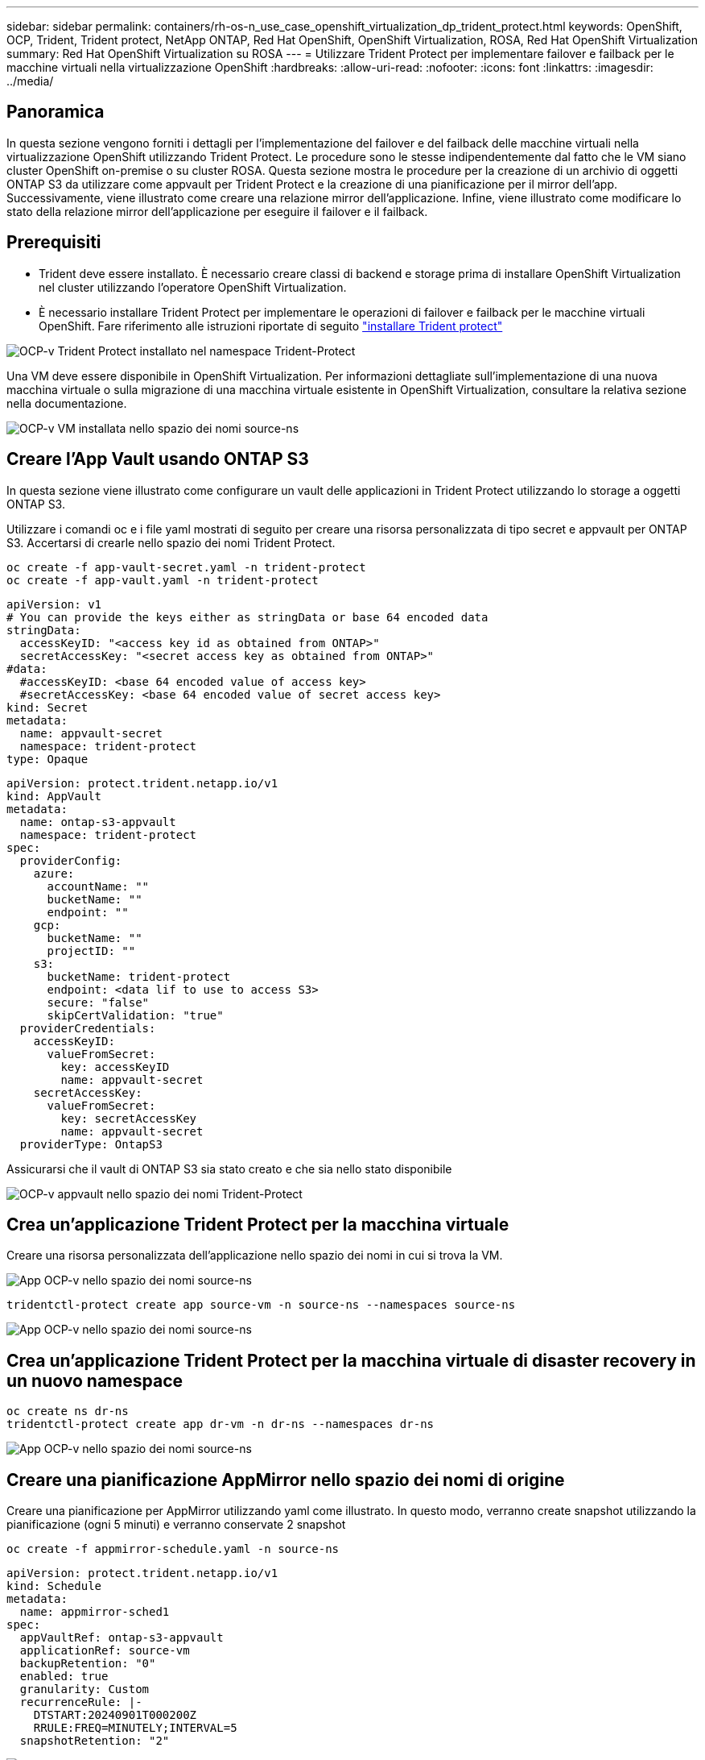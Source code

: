 ---
sidebar: sidebar 
permalink: containers/rh-os-n_use_case_openshift_virtualization_dp_trident_protect.html 
keywords: OpenShift, OCP, Trident, Trident protect, NetApp ONTAP, Red Hat OpenShift, OpenShift Virtualization, ROSA, Red Hat OpenShift Virtualization 
summary: Red Hat OpenShift Virtualization su ROSA 
---
= Utilizzare Trident Protect per implementare failover e failback per le macchine virtuali nella virtualizzazione OpenShift
:hardbreaks:
:allow-uri-read: 
:nofooter: 
:icons: font
:linkattrs: 
:imagesdir: ../media/




== Panoramica

In questa sezione vengono forniti i dettagli per l'implementazione del failover e del failback delle macchine virtuali nella virtualizzazione OpenShift utilizzando Trident Protect. Le procedure sono le stesse indipendentemente dal fatto che le VM siano cluster OpenShift on-premise o su cluster ROSA. Questa sezione mostra le procedure per la creazione di un archivio di oggetti ONTAP S3 da utilizzare come appvault per Trident Protect e la creazione di una pianificazione per il mirror dell'app. Successivamente, viene illustrato come creare una relazione mirror dell'applicazione. Infine, viene illustrato come modificare lo stato della relazione mirror dell'applicazione per eseguire il failover e il failback.



== Prerequisiti

* Trident deve essere installato. È necessario creare classi di backend e storage prima di installare OpenShift Virtualization nel cluster utilizzando l'operatore OpenShift Virtualization.
* È necessario installare Trident Protect per implementare le operazioni di failover e failback per le macchine virtuali OpenShift. Fare riferimento alle istruzioni riportate di seguito link:https://docs.netapp.com/us-en/trident/trident-protect/trident-protect-installation.html["installare Trident protect"]


image:redhat_openshift_ocpv_tp_image1.png["OCP-v Trident Protect installato nel namespace Trident-Protect"]

Una VM deve essere disponibile in OpenShift Virtualization. Per informazioni dettagliate sull'implementazione di una nuova macchina virtuale o sulla migrazione di una macchina virtuale esistente in OpenShift Virtualization, consultare la relativa sezione nella documentazione.

image:redhat_openshift_ocpv_tp_image3.png["OCP-v VM installata nello spazio dei nomi source-ns"]



== Creare l'App Vault usando ONTAP S3

In questa sezione viene illustrato come configurare un vault delle applicazioni in Trident Protect utilizzando lo storage a oggetti ONTAP S3.

Utilizzare i comandi oc e i file yaml mostrati di seguito per creare una risorsa personalizzata di tipo secret e appvault per ONTAP S3. Accertarsi di crearle nello spazio dei nomi Trident Protect.

[source, cli]
----
oc create -f app-vault-secret.yaml -n trident-protect
oc create -f app-vault.yaml -n trident-protect
----
[source, yaml]
----
apiVersion: v1
# You can provide the keys either as stringData or base 64 encoded data
stringData:
  accessKeyID: "<access key id as obtained from ONTAP>"
  secretAccessKey: "<secret access key as obtained from ONTAP>"
#data:
  #accessKeyID: <base 64 encoded value of access key>
  #secretAccessKey: <base 64 encoded value of secret access key>
kind: Secret
metadata:
  name: appvault-secret
  namespace: trident-protect
type: Opaque
----
[source, yaml]
----
apiVersion: protect.trident.netapp.io/v1
kind: AppVault
metadata:
  name: ontap-s3-appvault
  namespace: trident-protect
spec:
  providerConfig:
    azure:
      accountName: ""
      bucketName: ""
      endpoint: ""
    gcp:
      bucketName: ""
      projectID: ""
    s3:
      bucketName: trident-protect
      endpoint: <data lif to use to access S3>
      secure: "false"
      skipCertValidation: "true"
  providerCredentials:
    accessKeyID:
      valueFromSecret:
        key: accessKeyID
        name: appvault-secret
    secretAccessKey:
      valueFromSecret:
        key: secretAccessKey
        name: appvault-secret
  providerType: OntapS3
----
Assicurarsi che il vault di ONTAP S3 sia stato creato e che sia nello stato disponibile

image:redhat_openshift_ocpv_tp_image2.png["OCP-v appvault nello spazio dei nomi Trident-Protect"]



== Crea un'applicazione Trident Protect per la macchina virtuale

Creare una risorsa personalizzata dell'applicazione nello spazio dei nomi in cui si trova la VM.

image:redhat_openshift_ocpv_tp_image4.png["App OCP-v nello spazio dei nomi source-ns"]

[source, CLI]
----
tridentctl-protect create app source-vm -n source-ns --namespaces source-ns
----
image:redhat_openshift_ocpv_tp_image4.png["App OCP-v nello spazio dei nomi source-ns"]



== Crea un'applicazione Trident Protect per la macchina virtuale di disaster recovery in un nuovo namespace

[source, CLI]
----
oc create ns dr-ns
tridentctl-protect create app dr-vm -n dr-ns --namespaces dr-ns
----
image:redhat_openshift_ocpv_tp_image5.png["App OCP-v nello spazio dei nomi source-ns"]



== Creare una pianificazione AppMirror nello spazio dei nomi di origine

Creare una pianificazione per AppMirror utilizzando yaml come illustrato. In questo modo, verranno create snapshot utilizzando la pianificazione (ogni 5 minuti) e verranno conservate 2 snapshot

[source, CLI]
----
oc create -f appmirror-schedule.yaml -n source-ns
----
[source, yaml]
----
apiVersion: protect.trident.netapp.io/v1
kind: Schedule
metadata:
  name: appmirror-sched1
spec:
  appVaultRef: ontap-s3-appvault
  applicationRef: source-vm
  backupRetention: "0"
  enabled: true
  granularity: Custom
  recurrenceRule: |-
    DTSTART:20240901T000200Z
    RRULE:FREQ=MINUTELY;INTERVAL=5
  snapshotRetention: "2"
----
image:redhat_openshift_ocpv_tp_image6.png["Spazio dei nomi source-ns pianificazione mirror app"]

image:redhat_openshift_ocpv_tp_image7.png["Snapshot creato"]



== Creare una relazione appMirror nello spazio dei nomi DR

Creare una relazione Appmirror nello spazio dei nomi Disaster Recovery. Impostare il desiredState su stabilito.

[source, yaml]
----
apiVersion: protect.trident.netapp.io/v1
kind: AppMirrorRelationship
metadata:
  name: amr1
spec:
  desiredState: Established
  destinationAppVaultRef: ontap-s3-appvault
  destinationApplicationRef: dr-vm
  namespaceMapping:
  - destination: dr-ns
    source: source-ns
  recurrenceRule: |-
    DTSTART:20240901T000200Z
    RRULE:FREQ=MINUTELY;INTERVAL=5
  sourceAppVaultRef: ontap-s3-appvault
  sourceApplicationName: source-vm
  sourceApplicationUID: "<application UID of the source VM>"
  storageClassName: "ontap-nas"
----

NOTE: È possibile ottenere l'UID dell'applicazione della VM di origine dall'output json dell'applicazione di origine, come mostrato di seguito

image:redhat_openshift_ocpv_tp_image8.png["UID app creato"]

image:redhat_openshift_ocpv_tp_image9.png["Crea relazione App Mirror"]

Quando viene stabilita la relazione AppMirror, lo snapshot più recente viene trasferito nello spazio dei nomi di destinazione. Il PVC viene creato per la macchina virtuale nello spazio dei nomi dr, tuttavia il pod VM non viene ancora creato nello spazio dei nomi dr.

image:redhat_openshift_ocpv_tp_image10.png["Viene stabilita la relazione Create App Mirror"]

image:redhat_openshift_ocpv_tp_image11.png["Modifiche di stato per App Mirror"]

image:redhat_openshift_ocpv_tp_image12.png["PVC viene creato nello spazio dei nomi di destinazione"]



== Promuovere la relazione con il failover

Modificare lo stato desiderato della relazione in "promosso" per creare la VM nello spazio dei nomi DR. La VM è ancora in esecuzione nello spazio dei nomi di origine.

[source, CLI]
----
oc patch amr amr1 -n dr-ns --type=merge -p '{"spec":{"desiredState":"Promoted"}}'
----
image:redhat_openshift_ocpv_tp_image13.png["Patch di applicazione della relazione AppMirror"]

image:redhat_openshift_ocpv_tp_image14.png["La relazione AppMirror è nello stato promosso"]

image:redhat_openshift_ocpv_tp_image15.png["Macchina virtuale creata nello spazio dei nomi di DR"]

image:redhat_openshift_ocpv_tp_image16.png["VM in source ns ancora in esecuzione"]



== Stabilire nuovamente la relazione con il failback

Modificare lo stato desiderato della relazione in "stabilito". La VM viene eliminata nello spazio dei nomi DR. Il pvc esiste ancora nello spazio dei nomi DR. La VM è ancora in esecuzione nello spazio dei nomi di origine. Viene stabilita la relazione originale tra lo spazio dei nomi di origine e i n DR. .

[source, CLI]
----
oc patch amr amr1 -n dr-ns --type=merge -p '{"spec":{"desiredState":"Established"}}'
----
image:redhat_openshift_ocpv_tp_image17.png["Patch allo stato stabilito"]

image:redhat_openshift_ocpv_tp_image18.png["App Mirror nello stato stabilito"]

image:redhat_openshift_ocpv_tp_image19.png["Il PVC nella DR ns rimane ancora"]

image:redhat_openshift_ocpv_tp_image20.png["POD e PVC nella sorgente ns rimane ancora"]
